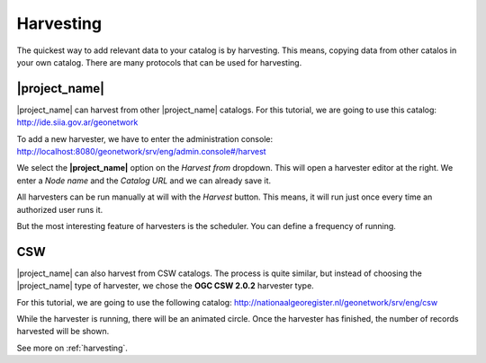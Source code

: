 .. _tuto-introduction-harvesting:

Harvesting
##########

The quickest way to add relevant data to your catalog is by harvesting. This means, copying data from other catalos in your own catalog. There are many protocols that can be used for harvesting.

|project_name|
==============

|project_name| can harvest from other |project_name| catalogs. For this tutorial, we are going to use this catalog: http://ide.siia.gov.ar/geonetwork

To add a new harvester, we have to enter the administration console: http://localhost:8080/geonetwork/srv/eng/admin.console#/harvest

.. image:: img/harvest1.png

We select the **|project_name|** option on the *Harvest from* dropdown. This will open a harvester editor at the right. We enter a *Node name* and the *Catalog URL* and we can already save it.

All harvesters can be run manually at will with the *Harvest* button. This means, it will run just once every time an authorized user runs it.

But the most interesting feature of harvesters is the scheduler. You can define a frequency of running. 

.. image:: img/harvester2.png

CSW
===

|project_name| can also harvest from CSW catalogs. The process is quite similar, but instead of choosing the |project_name| type of harvester, we chose the **OGC CSW 2.0.2** harvester type.

For this tutorial, we are going to use the following catalog: http://nationaalgeoregister.nl/geonetwork/srv/eng/csw

While the harvester is running, there will be an animated circle. Once the harvester has finished, the number of records harvested will be shown.

.. image:: img/harvester1.png

See more on :ref:`harvesting`.

